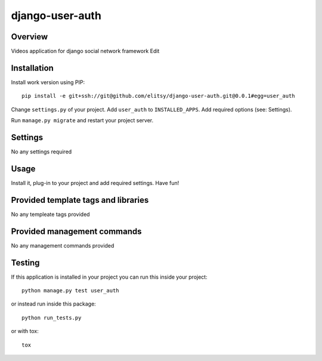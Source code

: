 django-user-auth
================

Overview
~~~~~~~~

Videos application for django social network framework Edit


Installation
~~~~~~~~~~~~

Install work version using PIP::

    pip install -e git+ssh://git@github.com/elitsy/django-user-auth.git@0.0.1#egg=user_auth

Change ``settings.py`` of your project. Add ``user_auth`` to
``INSTALLED_APPS``. Add required options (see: Settings).

Run ``manage.py migrate`` and restart your project server.


Settings
~~~~~~~~

No any settings required


Usage
~~~~~

Install it, plug-in to your project and add required settings. Have fun!


Provided template tags and libraries
~~~~~~~~~~~~~~~~~~~~~~~~~~~~~~~~~~~~

No any templeate tags provided


Provided management commands
~~~~~~~~~~~~~~~~~~~~~~~~~~~~

No any management commands provided


Testing
~~~~~~~

If this application is installed in your project you can run this inside your
project::

    python manage.py test user_auth

or instead run inside this package::

    python run_tests.py

or with tox::

    tox
